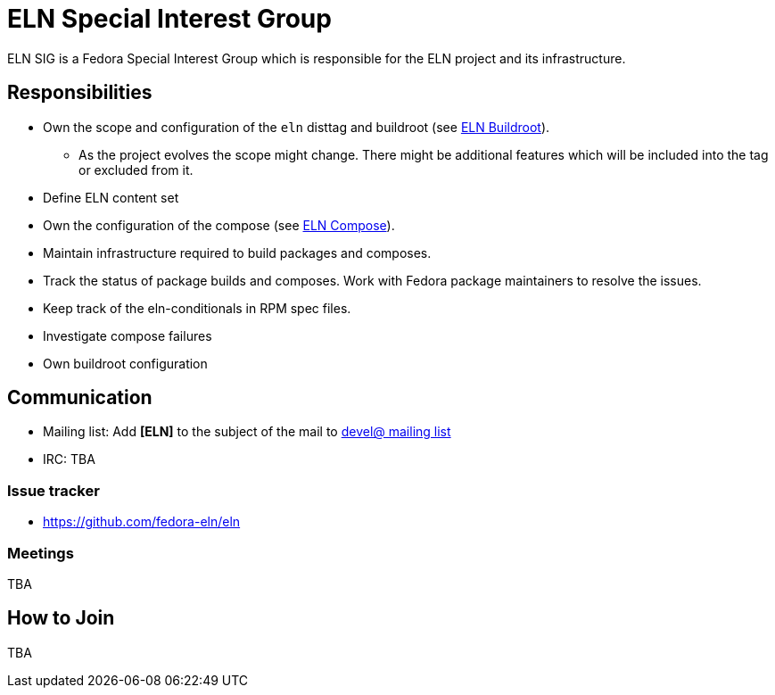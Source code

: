 = ELN Special Interest Group

ELN SIG is a Fedora Special Interest Group which is responsible for the ELN
project and its infrastructure.

== Responsibilities

* Own the scope and configuration of the `eln` disttag and buildroot (see
  xref:buildroot.adoc[ELN Buildroot]).

** As the project evolves the scope might change. There might be additional
   features which will be included into the tag or excluded from it.

* Define ELN content set

* Own the configuration of the compose (see xref:compose.adoc[ELN Compose]).

* Maintain infrastructure required to build packages and composes.

* Track the status of package builds and composes. Work with Fedora package
  maintainers to resolve the issues.

* Keep track of the eln-conditionals in RPM spec files.

* Investigate compose failures

* Own buildroot configuration

== Communication

* Mailing list: Add *[ELN]* to the subject of the mail to https://lists.fedoraproject.org/archives/list/devel@lists.fedoraproject.org/[devel@ mailing list]

* IRC: TBA

=== Issue tracker

* https://github.com/fedora-eln/eln

=== Meetings

TBA

== How to Join

TBA